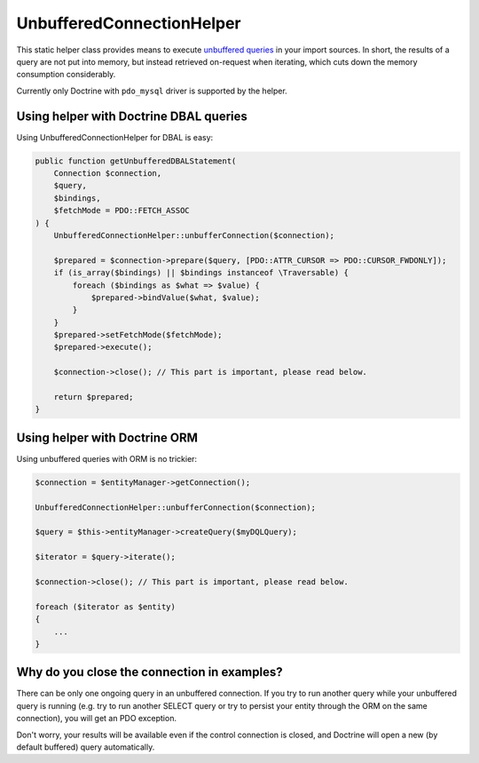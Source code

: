 UnbufferedConnectionHelper
==========================

This static helper class provides means to execute `unbuffered queries <http://php.net/manual/en/mysqlinfo.concepts.buffering.php>`_
in your import sources. In short, the results of a query are not put into memory, but instead retrieved on-request when iterating,
which cuts down the memory consumption considerably.

Currently only Doctrine with ``pdo_mysql`` driver is supported by the helper.

Using helper with Doctrine DBAL queries
---------------------------------------

Using UnbufferedConnectionHelper for DBAL is easy:

.. code-block:: php

    public function getUnbufferedDBALStatement(
        Connection $connection,
        $query,
        $bindings,
        $fetchMode = PDO::FETCH_ASSOC
    ) {
        UnbufferedConnectionHelper::unbufferConnection($connection);

        $prepared = $connection->prepare($query, [PDO::ATTR_CURSOR => PDO::CURSOR_FWDONLY]);
        if (is_array($bindings) || $bindings instanceof \Traversable) {
            foreach ($bindings as $what => $value) {
                $prepared->bindValue($what, $value);
            }
        }
        $prepared->setFetchMode($fetchMode);
        $prepared->execute();

        $connection->close(); // This part is important, please read below.

        return $prepared;
    }



Using helper with Doctrine ORM
------------------------------

Using unbuffered queries with ORM is no trickier:

.. code-block:: php

    $connection = $entityManager->getConnection();

    UnbufferedConnectionHelper::unbufferConnection($connection);

    $query = $this->entityManager->createQuery($myDQLQuery);

    $iterator = $query->iterate();

    $connection->close(); // This part is important, please read below.

    foreach ($iterator as $entity)
    {
        ...
    }


Why do you close the connection in examples?
--------------------------------------------

There can be only one ongoing query in an unbuffered connection. If you try to run another query while your unbuffered
query is running (e.g. try to run another SELECT query or try to persist your entity through the ORM on the same
connection), you will get an PDO exception.

Don't worry, your results will be available even if the control connection is closed, and Doctrine will open a new (by
default buffered) query automatically.

